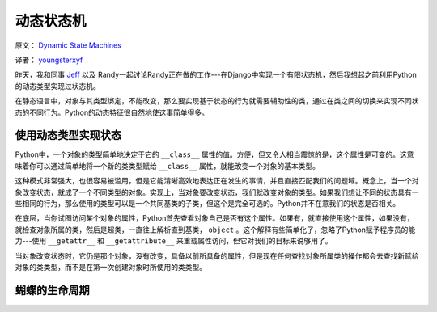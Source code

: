动态状态机
============

原文： `Dynamic State Machines <http://harkablog.com/dynamic-state-machines.html>`_

译者： `youngsterxyf <http://xiayf.blogspot.com/>`_

昨天，我和同事 `Jeff <http://jeffelmore.org/>`_ 以及 Randy一起讨论Randy正在做的工作---在Django中实现一个有限状态机，然后我想起之前利用Python的动态类型实现过状态机。

在静态语言中，对象与其类型绑定，不能改变，那么要实现基于状态的行为就需要辅助性的类，通过在类之间的切换来实现不同状态的不同行为。Python的动态特征很自然地使这事简单得多。

使用动态类型实现状态
---------------------

Python中，一个对象的类型简单地决定于它的 ``__class__`` 属性的值。方便，但又令人相当震惊的是，这个属性是可变的。这意味着你可以通过简单地将一个新的类类型赋给 ``__class__`` 属性，就能改变一个对象的基本类型。

这种模式非常强大，也很容易被滥用，但是它能清晰高效地表达正在发生的事情，并且直接匹配我们的问题域。概念上，当一个对象改变状态，就成了一个不同类型的对象。实现上，当对象要改变状态，我们就改变对象的类型。如果我们想让不同的状态具有一些相同的行为，那么使用的类型可以是一个共同基类的子类，但这个是完全可选的。Python并不在意我们的状态是否相关。

在底层，当你试图访问某个对象的属性，Python首先查看对象自己是否有这个属性。如果有，就直接使用这个属性，如果没有，就检查对象所属的类，然后是超类，一直往上解析直到基类， ``object`` 。这个解释有些简单化了，忽略了Python赋予程序员的能力---使用 ``__getattr__`` 和 ``__getattribute__`` 来重载属性访问，但它对我们的目标来说够用了。

当对象改变状态时，它仍是那个对象，没有改变，具备以前所具备的属性，但是现在任何查找对象所属类的操作都会去查找新赋给对象的类类型，而不是在第一次创建对象时所使用的类类型。

.. image:: http://harkablog.com/static/images/morpho_menelaus.jpg

蝴蝶的生命周期
----------------
